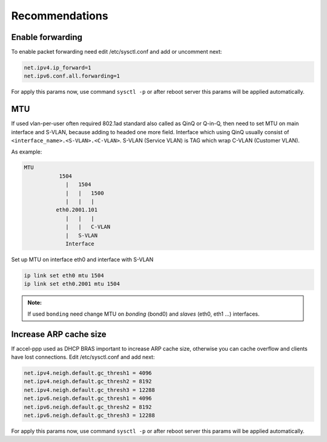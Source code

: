 Recommendations
===============

Enable forwarding
-----------------
To enable packet forwarding need edit /etc/sysctl.conf and add or uncomment next:

.. code-block:: sh

  net.ipv4.ip_forward=1
  net.ipv6.conf.all.forwarding=1
  
For apply this params now, use command ``sysctl -p`` or after reboot server this params will be applied automatically.

MTU
---

If used vlan-per-user often required 802.1ad standard also called as QinQ or Q-in-Q, then need to set MTU on main interface and S-VLAN, because adding to headed one more field.
Interface which using QinQ usually consist of ``<interface_name>.<S-VLAN>.<C-VLAN>``.
S-VLAN (Service VLAN) is TAG which wrap C-VLAN (Customer VLAN).

As example: 

.. code-block:: sh

  MTU
             1504
               |   1504
               |   |   1500
               |   |   |
            eth0.2001.101
               |   |   |
               |   |   C-VLAN
               |   S-VLAN
               Interface
   
Set up MTU on interface eth0 and interface with S-VLAN

.. code-block:: sh

  ip link set eth0 mtu 1504
  ip link set eth0.2001 mtu 1504

.. admonition:: Note:

  If used ``bonding`` need change MTU on *bonding* (bond0) and *slaves* (eth0, eth1 ...) interfaces.

Increase ARP cache size
-----------------------------

If accel-ppp used as DHCP BRAS important to increase ARP cache size, otherwise you can cache overflow and clients have lost connections. Edit /etc/sysctl.conf and add next:

.. code-block:: sh

  net.ipv4.neigh.default.gc_thresh1 = 4096
  net.ipv4.neigh.default.gc_thresh2 = 8192
  net.ipv4.neigh.default.gc_thresh3 = 12288
  net.ipv6.neigh.default.gc_thresh1 = 4096
  net.ipv6.neigh.default.gc_thresh2 = 8192
  net.ipv6.neigh.default.gc_thresh3 = 12288

For apply this params now, use command ``sysctl -p`` or after reboot server this params will be applied automatically.
